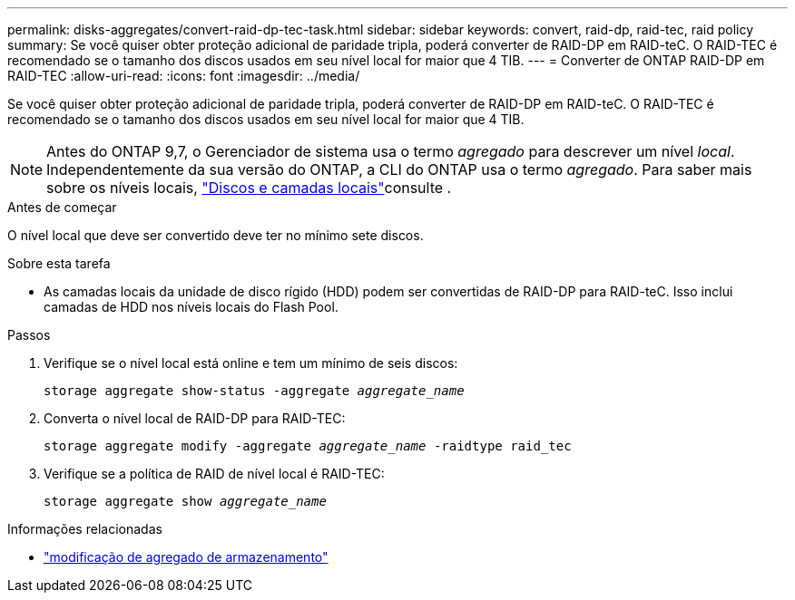 ---
permalink: disks-aggregates/convert-raid-dp-tec-task.html 
sidebar: sidebar 
keywords: convert, raid-dp, raid-tec, raid policy 
summary: Se você quiser obter proteção adicional de paridade tripla, poderá converter de RAID-DP em RAID-teC. O RAID-TEC é recomendado se o tamanho dos discos usados em seu nível local for maior que 4 TIB. 
---
= Converter de ONTAP RAID-DP em RAID-TEC
:allow-uri-read: 
:icons: font
:imagesdir: ../media/


[role="lead"]
Se você quiser obter proteção adicional de paridade tripla, poderá converter de RAID-DP em RAID-teC. O RAID-TEC é recomendado se o tamanho dos discos usados em seu nível local for maior que 4 TIB.


NOTE: Antes do ONTAP 9,7, o Gerenciador de sistema usa o termo _agregado_ para descrever um nível _local_. Independentemente da sua versão do ONTAP, a CLI do ONTAP usa o termo _agregado_. Para saber mais sobre os níveis locais, link:../disks-aggregates/index.html["Discos e camadas locais"]consulte .

.Antes de começar
O nível local que deve ser convertido deve ter no mínimo sete discos.

.Sobre esta tarefa
* As camadas locais da unidade de disco rígido (HDD) podem ser convertidas de RAID-DP para RAID-teC. Isso inclui camadas de HDD nos níveis locais do Flash Pool.


.Passos
. Verifique se o nível local está online e tem um mínimo de seis discos:
+
`storage aggregate show-status -aggregate _aggregate_name_`

. Converta o nível local de RAID-DP para RAID-TEC:
+
`storage aggregate modify -aggregate _aggregate_name_ -raidtype raid_tec`

. Verifique se a política de RAID de nível local é RAID-TEC:
+
`storage aggregate show _aggregate_name_`



.Informações relacionadas
* link:https://docs.netapp.com/us-en/ontap-cli/storage-aggregate-modify.html["modificação de agregado de armazenamento"^]

